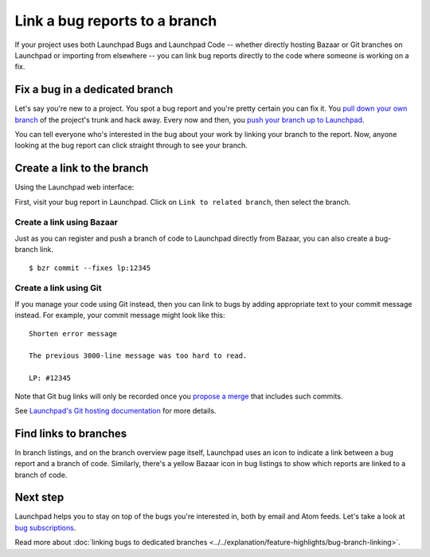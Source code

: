 Link a bug reports to a branch
==============================

If your project uses both Launchpad Bugs and Launchpad Code -- whether
directly hosting Bazaar or Git branches on Launchpad or importing from
elsewhere -- you can link bug reports directly to the code where someone
is working on a fix.

Fix a bug in a dedicated branch
-------------------------------

Let's say you're new to a project. You spot a bug report and you're
pretty certain you can fix it. You `pull down your own
branch <Code/FindingAndDownloading>`__ of the project's trunk and hack
away. Every now and then, you `push your branch up to
Launchpad <Code/UploadingABranch>`__.

You can tell everyone who's interested in the bug about your work by
linking your branch to the report. Now, anyone looking at the bug report
can click straight through to see your branch.

Create a link to the branch
---------------------------

Using the Launchpad web interface:

First, visit your bug report in Launchpad. Click on ``Link to related branch``,
then select the branch.

Create a link using Bazaar
~~~~~~~~~~~~~~~~~~~~~~~~~~

Just as you can register and push a branch of code to Launchpad directly
from Bazaar, you can also create a bug-branch link.

::

   $ bzr commit --fixes lp:12345

Create a link using Git
~~~~~~~~~~~~~~~~~~~~~~~

If you manage your code using Git instead, then you can link to bugs by
adding appropriate text to your commit message instead. For example,
your commit message might look like this:

::

   Shorten error message

   The previous 3000-line message was too hard to read.

   LP: #12345

Note that Git bug links will only be recorded once you `propose a
merge <Code/Review>`__ that includes such commits.

See `Launchpad's Git hosting documentation <Code/Git#Linking_to_bugs>`__
for more details.

Find links to branches
----------------------

In branch listings, and on the branch overview page itself, Launchpad
uses an icon to indicate a link between a bug report and a branch of
code. Similarly, there's a yellow Bazaar icon in bug listings to show
which reports are linked to a branch of code.

Next step
---------

Launchpad helps you to stay on top of the bugs you're interested in,
both by email and Atom feeds. Let's take a look at `bug
subscriptions <Bugs/Subscriptions>`__.

Read more about :doc:`linking bugs to dedicated branches <../../explanation/feature-highlights/bug-branch-linking>`.